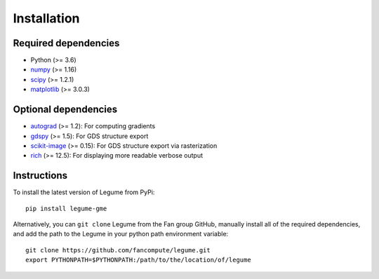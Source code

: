 Installation
============

Required dependencies
---------------------

- Python (>= 3.6)
- `numpy <http://www.numpy.org/>`__ (>= 1.16)
- `scipy <http://www.scipy.org/>`__ (>= 1.2.1)
- `matplotlib <http://www.matplotlib.org/>`__ (>= 3.0.3)

Optional dependencies
---------------------

- `autograd <https://github.com/HIPS/autograd>`__ (>= 1.2): For computing gradients
- `gdspy <https://gdspy.readthedocs.io/>`__ (>= 1.5): For GDS structure export
- `scikit-image <https://scikit-image.org/>`__ (>= 0.15): For GDS structure export via rasterization
- `rich <https://rich.readthedocs.io/en/latest/introduction.html>`__ (>= 12.5): For displaying more readable verbose output

Instructions
------------

To install the latest version of Legume from PyPi::

    pip install legume-gme

Alternatively, you can ``git clone`` Legume from the Fan group GitHub, manually install all of the required dependencies, and add the path to the Legume in your python path environment variable::

    git clone https://github.com/fancompute/legume.git
    export PYTHONPATH=$PYTHONPATH:/path/to/the/location/of/legume